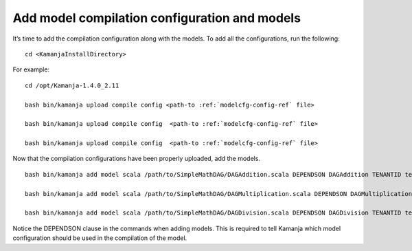 
.. simp_scala_models-compile:

Add model compilation configuration and models
=================================================

It’s time to add the compilation configuration along with the models.
To add all the configurations, run the following:

::

  cd <KamanjaInstallDirectory>

For example:

::

  cd /opt/Kamanja-1.4.0_2.11

  bash bin/kamanja upload compile config <path-to :ref:`modelcfg-config-ref` file>

  bash bin/kamanja upload compile config  <path-to :ref:`modelcfg-config-ref` file>

  bash bin/kamanja upload compile config  <path-to :ref:`modelcfg-config-ref` file>

Now that the compilation configurations have been properly uploaded, add the models.

::

  bash bin/kamanja add model scala /path/to/SimpleMathDAG/DAGAddition.scala DEPENDSON DAGAddition TENANTID tenant1

  bash bin/kamanja add model scala /path/to/SimpleMathDAG/DAGMultiplication.scala DEPENDSON DAGMultiplication TENANTID tenant1

  bash bin/kamanja add model scala /path/to/SimpleMathDAG/DAGDivision.scala DEPENDSON DAGDivision TENANTID tenant1


Notice the DEPENDSON clause in the commands when adding models.
This is required to tell Kamanja which model configuration
should be used in the compilation of the model.




